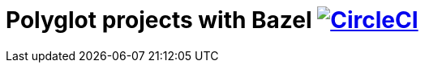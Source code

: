 = Polyglot projects with Bazel image:https://circleci.com/gh/bmuschko/polyglot-projects-bazel.svg?style=svg["CircleCI", link="https://circleci.com/gh/bmuschko/polyglot-projects-bazel"]